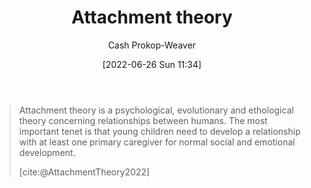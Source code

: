 :PROPERTIES:
:ID:       5f944538-ef8c-464f-b2da-c0f973558eca
:ROAM_REFS: [cite:@AttachmentTheory2022]
:LAST_MODIFIED: [2023-09-05 Tue 20:18]
:END:
#+title: Attachment theory
#+hugo_custom_front_matter: :slug "5f944538-ef8c-464f-b2da-c0f973558eca"
#+author: Cash Prokop-Weaver
#+date: [2022-06-26 Sun 11:34]
#+filetags: :concept:
#+begin_quote
Attachment theory is a psychological, evolutionary and ethological theory concerning relationships between humans. The most important tenet is that young children need to develop a relationship with at least one primary caregiver for normal social and emotional development.

[cite:@AttachmentTheory2022]
#+end_quote

* Flashcards :noexport:
:PROPERTIES:
:ANKI_DECK: Default
:END:
#+print_bibliography: